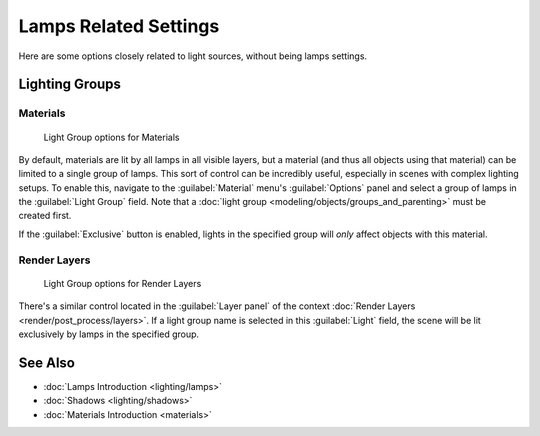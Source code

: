 
Lamps Related Settings
======================

Here are some options closely related to light sources, without being lamps settings.


Lighting Groups
---------------


Materials
~~~~~~~~~


.. figure:: /images/25-Manual-Lighting-LightGr-Mat.jpg
   :width: 317px
   :figwidth: 317px

   Light Group options for Materials


By default, materials are lit by all lamps in all visible layers, but a material (and thus all objects using that material) can be limited to a single group of lamps. This sort of control can be incredibly useful, especially in scenes with complex lighting setups. To enable this, navigate to the :guilabel:`Material` menu's :guilabel:`Options` panel and select a group of lamps in the :guilabel:`Light Group` field. Note that a :doc:`light group <modeling/objects/groups_and_parenting>` must be created first.

If the :guilabel:`Exclusive` button is enabled,
lights in the specified group will *only* affect objects with this material.


Render Layers
~~~~~~~~~~~~~


.. figure:: /images/25-Manual-Lighting-LightGr-RenLay.jpg
   :width: 317px
   :figwidth: 317px

   Light Group options for Render Layers


There's a similar control located in the :guilabel:`Layer panel` of the context :doc:`Render Layers <render/post_process/layers>`\ . If a light group name is selected in this :guilabel:`Light` field, the scene will be lit exclusively by lamps in the specified group.


See Also
--------


- :doc:`Lamps Introduction <lighting/lamps>`
- :doc:`Shadows <lighting/shadows>`
- :doc:`Materials Introduction <materials>`


